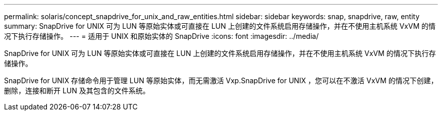 ---
permalink: solaris/concept_snapdrive_for_unix_and_raw_entities.html 
sidebar: sidebar 
keywords: snap, snapdrive, raw, entity 
summary: SnapDrive for UNIX 可为 LUN 等原始实体或可直接在 LUN 上创建的文件系统启用存储操作，并在不使用主机系统 VxVM 的情况下执行存储操作。 
---
= 适用于 UNIX 和原始实体的 SnapDrive
:icons: font
:imagesdir: ../media/


[role="lead"]
SnapDrive for UNIX 可为 LUN 等原始实体或可直接在 LUN 上创建的文件系统启用存储操作，并在不使用主机系统 VxVM 的情况下执行存储操作。

SnapDrive for UNIX 存储命令用于管理 LUN 等原始实体，而无需激活 Vxp.SnapDrive for UNIX ，您可以在不激活 VxVM 的情况下创建，删除，连接和断开 LUN 及其包含的文件系统。
